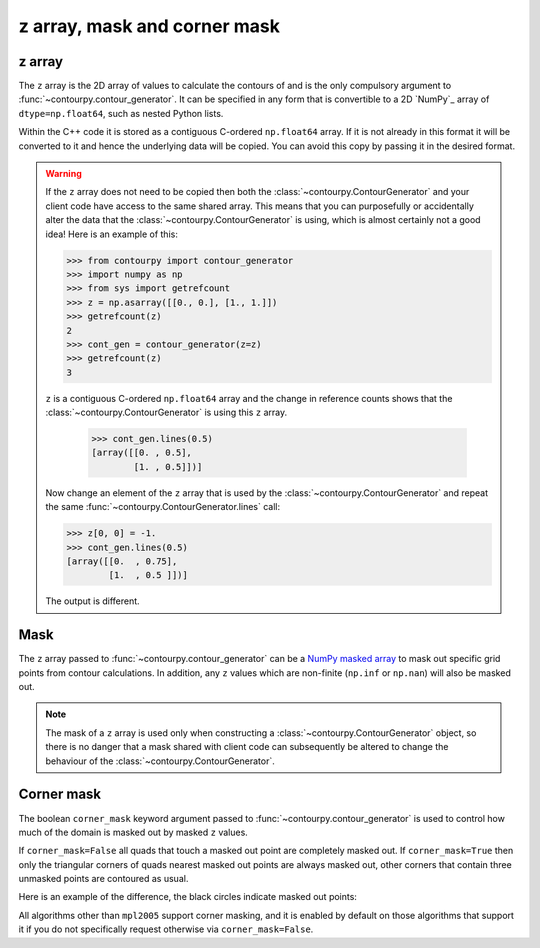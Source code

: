 
z array, mask and corner mask
-----------------------------

.. _z_array:

z array
^^^^^^^

The ``z`` array is the 2D array of values to calculate the contours of and is the only compulsory
argument to :func:`~contourpy.contour_generator`. It can be specified in any form that is
convertible to a 2D `NumPy`_ array of ``dtype=np.float64``, such as nested Python lists.

Within the C++ code it is stored as a contiguous C-ordered ``np.float64`` array. If it is not
already in this format it will be converted to it and hence the underlying data will be copied.
You can avoid this copy by passing it in the desired format.

.. warning::

   If the ``z`` array does not need to be copied then both the :class:`~contourpy.ContourGenerator`
   and your client code have access to the same shared array. This means that you can purposefully
   or accidentally alter the data that the :class:`~contourpy.ContourGenerator` is using, which is
   almost certainly not a good idea! Here is an example of this:

   >>> from contourpy import contour_generator
   >>> import numpy as np
   >>> from sys import getrefcount
   >>> z = np.asarray([[0., 0.], [1., 1.]])
   >>> getrefcount(z)
   2
   >>> cont_gen = contour_generator(z=z)
   >>> getrefcount(z)
   3

   ``z`` is a contiguous C-ordered ``np.float64`` array and the change in reference counts shows
   that the :class:`~contourpy.ContourGenerator` is using this ``z`` array.

    >>> cont_gen.lines(0.5)
    [array([[0. , 0.5],
            [1. , 0.5]])]

   Now change an element of the ``z`` array that is used by the :class:`~contourpy.ContourGenerator`
   and repeat the same :func:`~contourpy.ContourGenerator.lines` call:

   >>> z[0, 0] = -1.
   >>> cont_gen.lines(0.5)
   [array([[0.  , 0.75],
           [1.  , 0.5 ]])]

   The output is different.

.. _z_mask:

Mask
^^^^

The ``z`` array passed to :func:`~contourpy.contour_generator` can be a
`NumPy masked array <https://numpy.org/doc/stable/reference/maskedarray.html>`_ to mask out specific
grid points from contour calculations.  In addition, any ``z`` values which are non-finite
(``np.inf`` or ``np.nan``) will also be masked out.

.. note::

   The mask of a ``z`` array is used only when constructing a :class:`~contourpy.ContourGenerator`
   object, so there is no danger that a mask shared with client code can subsequently be altered to
   change the behaviour of the :class:`~contourpy.ContourGenerator`.

Corner mask
^^^^^^^^^^^

The boolean ``corner_mask`` keyword argument passed to :func:`~contourpy.contour_generator` is used
to control how much of the domain is masked out by masked ``z`` values.

If ``corner_mask=False`` all quads that touch a masked out point are completely masked out.
If ``corner_mask=True`` then only the triangular corners of quads nearest masked out points are
always masked out, other corners that contain three unmasked points are contoured as usual.

Here is an example of the difference, the black circles indicate masked out points:

.. plot::
   :source-position: below

   import numpy as np
   from contourpy import contour_generator
   from contourpy.util.mpl_renderer import MplRenderer as Renderer

   x, y = np.meshgrid(np.arange(7), np.arange(6))
   z = np.sin(x*np.pi/6)*np.sin(y*np.pi/5)
   mask = np.zeros_like(z, dtype=bool)
   mask[(0, 2, 2, 4, 5), (0, 2, 3, 4, 1)] = True
   z = np.ma.array(z, mask=mask)

   levels = np.linspace(0.0, 1.0, 4)
   renderer = Renderer(ncols=2, figsize=(6, 3))

   for ax, corner_mask in enumerate([False, True]):
       cont_gen = contour_generator(x, y, z, corner_mask=corner_mask)

       for i in range(len(levels)-1):
           filled = cont_gen.filled(levels[i], levels[i+1])
           renderer.filled(filled, cont_gen.fill_type, ax=ax, color=f"C{i}")

       renderer.grid(x, y, ax=ax)
       renderer.mask(x, y, z, ax=ax)
       renderer.title(f"corner_mask = {corner_mask}", ax=ax)

   renderer.show()

All algorithms other than ``mpl2005`` support corner masking, and it is enabled by default on those
algorithms that support it if you do not specifically request otherwise via ``corner_mask=False``.

.. name_supports::
   :filter: corner_mask
